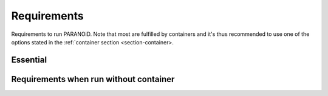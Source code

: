 Requirements
============

Requirements to run PARANOiD. Note that most are fulfilled by containers and it's thus recommended 
to use one of the options stated in the :ref:`container section <section-container>.

.. _requirements-essential:

Essential
---------


.. _requirements-container:

Requirements when run without container
---------------------------------------

